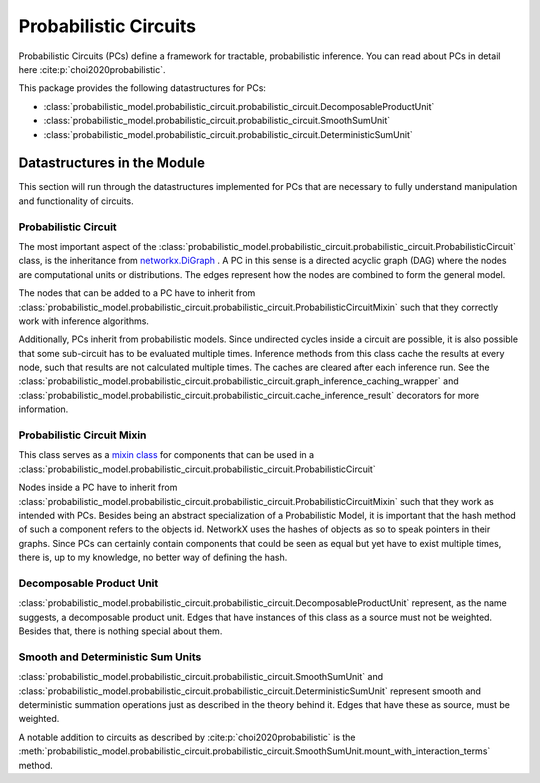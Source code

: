######################
Probabilistic Circuits
######################

Probabilistic Circuits (PCs) define a framework for tractable, probabilistic inference.
You can read about PCs in detail here :cite:p:`choi2020probabilistic`.

This package provides the following datastructures for PCs:

-  :class:`probabilistic_model.probabilistic_circuit.probabilistic_circuit.DecomposableProductUnit`
-  :class:`probabilistic_model.probabilistic_circuit.probabilistic_circuit.SmoothSumUnit`
-  :class:`probabilistic_model.probabilistic_circuit.probabilistic_circuit.DeterministicSumUnit`


Datastructures in the Module
============================
This section will run through the datastructures implemented for PCs that are necessary to fully understand
manipulation and functionality of circuits.


Probabilistic Circuit
************************************************************************************************

.. autoapi-inheritance-diagram:: probabilistic_model.probabilistic_circuit.probabilistic_circuit.ProbabilisticCircuit
    :parts: 1

The most important aspect of the
:class:`probabilistic_model.probabilistic_circuit.probabilistic_circuit.ProbabilisticCircuit` class, is the inheritance
from `networkx.DiGraph <https://networkx.org/documentation/stable/reference/classes/digraph.html>`_ .
A PC in this sense is a directed acyclic graph (DAG) where the nodes are computational units
or distributions. The edges represent how the nodes are combined to form the general model.

The nodes that can be added to a PC have to inherit from
:class:`probabilistic_model.probabilistic_circuit.probabilistic_circuit.ProbabilisticCircuitMixin` such that they
correctly work with inference algorithms.

Additionally, PCs inherit from probabilistic models. Since undirected cycles inside a circuit are possible, it is also
possible that some sub-circuit has to be evaluated multiple times. Inference methods from this class cache the results
at every node, such that results are not calculated multiple times. The caches are cleared after each inference run.
See the :class:`probabilistic_model.probabilistic_circuit.probabilistic_circuit.graph_inference_caching_wrapper` and
:class:`probabilistic_model.probabilistic_circuit.probabilistic_circuit.cache_inference_result` decorators for more
information.


Probabilistic Circuit Mixin
***************************************************************************************************

.. autoapi-inheritance-diagram:: probabilistic_model.probabilistic_circuit.probabilistic_circuit.ProbabilisticCircuitMixin
    :parts: 1


This class serves as a `mixin class <https://en.wikipedia.org/wiki/Mixin>`_ for components that can be used in a
:class:`probabilistic_model.probabilistic_circuit.probabilistic_circuit.ProbabilisticCircuit`

Nodes inside a PC have to inherit from
:class:`probabilistic_model.probabilistic_circuit.probabilistic_circuit.ProbabilisticCircuitMixin` such that they work
as intended with PCs. Besides being an abstract specialization of a Probabilistic Model, it is important that the
hash method of such a component refers to the objects id. NetworkX uses the hashes of objects as so to speak pointers
in their graphs. Since PCs can certainly contain components that could be seen as equal but yet have to exist multiple
times, there is, up to my knowledge, no better way of defining the hash.


Decomposable Product Unit
*************************

.. autoapi-inheritance-diagram:: probabilistic_model.probabilistic_circuit.probabilistic_circuit.DecomposableProductUnit
    :parts: 1

:class:`probabilistic_model.probabilistic_circuit.probabilistic_circuit.DecomposableProductUnit` represent, as the name
suggests, a decomposable product unit.
Edges that have instances of this class as a source must not be weighted. Besides that, there is nothing special about
them.

Smooth and Deterministic Sum Units
***************

.. autoapi-inheritance-diagram:: probabilistic_model.probabilistic_circuit.probabilistic_circuit.DeterministicSumUnit
    :parts: 1

:class:`probabilistic_model.probabilistic_circuit.probabilistic_circuit.SmoothSumUnit` and
:class:`probabilistic_model.probabilistic_circuit.probabilistic_circuit.DeterministicSumUnit` represent smooth and
deterministic summation operations just as described in the theory behind it. Edges that have these as source, must
be weighted.

A notable addition to circuits as described by  :cite:p:`choi2020probabilistic` is the
:meth:`probabilistic_model.probabilistic_circuit.probabilistic_circuit.SmoothSumUnit.mount_with_interaction_terms`
method.


